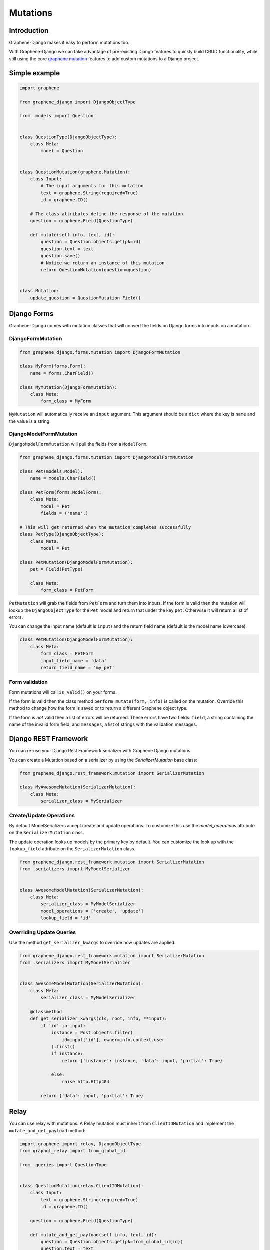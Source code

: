 Mutations
=========

Introduction
------------

Graphene-Django makes it easy to perform mutations too.

With Graphene-Django we can take advantage of pre-existing Django features to
quickly build CRUD functionality, while still using the core `graphene mutation <https://docs.graphene-python.org/en/latest/types/mutations/>`__
features to add custom mutations to a Django project.

Simple example
--------------

.. code:: python

    import graphene

    from graphene_django import DjangoObjectType

    from .models import Question


    class QuestionType(DjangoObjectType):
        class Meta:
            model = Question


    class QuestionMutation(graphene.Mutation):
        class Input:
            # The input arguments for this mutation
            text = graphene.String(required=True)
            id = graphene.ID()

        # The class attributes define the response of the mutation
        question = graphene.Field(QuestionType)

        def mutate(self info, text, id):
            question = Question.objects.get(pk=id)
            question.text = text
            question.save()
            # Notice we return an instance of this mutation
            return QuestionMutation(question=question)


    class Mutation:
        update_question = QuestionMutation.Field()


Django Forms
------------

Graphene-Django comes with mutation classes that will convert the fields on Django forms into inputs on a mutation.

DjangoFormMutation
~~~~~~~~~~~~~~~~~~

.. code:: python

    from graphene_django.forms.mutation import DjangoFormMutation

    class MyForm(forms.Form):
        name = forms.CharField()

    class MyMutation(DjangoFormMutation):
        class Meta:
            form_class = MyForm

``MyMutation`` will automatically receive an ``input`` argument. This argument should be a ``dict`` where the key is ``name`` and the value is a string.

DjangoModelFormMutation
~~~~~~~~~~~~~~~~~~~~~~~

``DjangoModelFormMutation`` will pull the fields from a ``ModelForm``.

.. code:: python

    from graphene_django.forms.mutation import DjangoModelFormMutation

    class Pet(models.Model):
        name = models.CharField()

    class PetForm(forms.ModelForm):
        class Meta:
            model = Pet
            fields = ('name',)

    # This will get returned when the mutation completes successfully
    class PetType(DjangoObjectType):
        class Meta:
            model = Pet

    class PetMutation(DjangoModelFormMutation):
        pet = Field(PetType)

        class Meta:
            form_class = PetForm

``PetMutation`` will grab the fields from ``PetForm`` and turn them into inputs. If the form is valid then the mutation
will lookup the ``DjangoObjectType`` for the ``Pet`` model and return that under the key ``pet``. Otherwise it will
return a list of errors.

You can change the input name (default is ``input``) and the return field name (default is the model name lowercase).

.. code:: python

    class PetMutation(DjangoModelFormMutation):
        class Meta:
            form_class = PetForm
            input_field_name = 'data'
            return_field_name = 'my_pet'

Form validation
~~~~~~~~~~~~~~~

Form mutations will call ``is_valid()`` on your forms.

If the form is valid then the class method ``perform_mutate(form, info)`` is called on the mutation. Override this method
to change how the form is saved or to return a different Graphene object type.

If the form is *not* valid then a list of errors will be returned. These errors have two fields: ``field``, a string
containing the name of the invalid form field, and ``messages``, a list of strings with the validation messages.


Django REST Framework
---------------------

You can re-use your Django Rest Framework serializer with Graphene Django mutations.

You can create a Mutation based on a serializer by using the `SerializerMutation` base class:

.. code:: python

    from graphene_django.rest_framework.mutation import SerializerMutation

    class MyAwesomeMutation(SerializerMutation):
        class Meta:
            serializer_class = MySerializer


Create/Update Operations
~~~~~~~~~~~~~~~~~~~~~~~~

By default ModelSerializers accept create and update operations. To
customize this use the `model_operations` attribute on the ``SerializerMutation`` class.

The update operation looks up models by the primary key by default. You can
customize the look up with the ``lookup_field`` attribute on the ``SerializerMutation`` class.

.. code:: python

    from graphene_django.rest_framework.mutation import SerializerMutation
    from .serializers imoprt MyModelSerializer


    class AwesomeModelMutation(SerializerMutation):
        class Meta:
            serializer_class = MyModelSerializer
            model_operations = ['create', 'update']
            lookup_field = 'id'

Overriding Update Queries
~~~~~~~~~~~~~~~~~~~~~~~~~

Use the method ``get_serializer_kwargs`` to override how updates are applied.

.. code:: python

    from graphene_django.rest_framework.mutation import SerializerMutation
    from .serializers imoprt MyModelSerializer


    class AwesomeModelMutation(SerializerMutation):
        class Meta:
            serializer_class = MyModelSerializer

        @classmethod
        def get_serializer_kwargs(cls, root, info, **input):
            if 'id' in input:
                instance = Post.objects.filter(
                    id=input['id'], owner=info.context.user
                ).first()
                if instance:
                    return {'instance': instance, 'data': input, 'partial': True}

                else:
                    raise http.Http404

            return {'data': input, 'partial': True}



Relay
-----

You can use relay with mutations. A Relay mutation must inherit from
``ClientIDMutation`` and implement the ``mutate_and_get_payload`` method:

.. code:: python

    import graphene import relay, DjangoObjectType
    from graphql_relay import from_global_id

    from .queries import QuestionType


    class QuestionMutation(relay.ClientIDMutation):
        class Input:
            text = graphene.String(required=True)
            id = graphene.ID()

        question = graphene.Field(QuestionType)

        def mutate_and_get_payload(self info, text, id):
            question = Question.objects.get(pk=from_global_id(id))
            question.text = text
            question.save()
            return QuestionMutation(question=question)